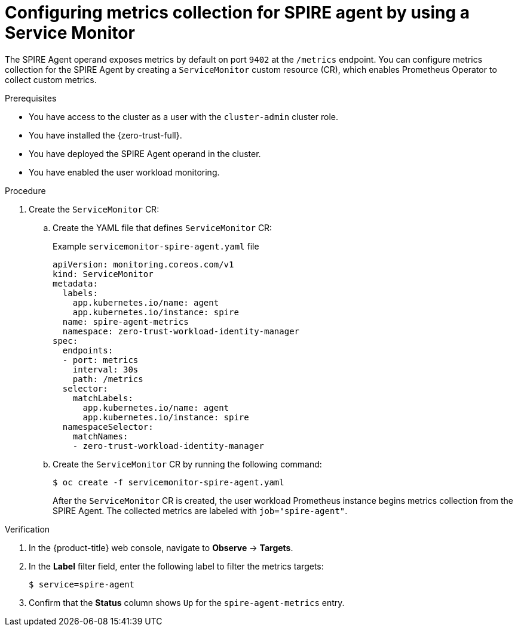 // Module included in the following assemblies:
//
// * security/zer_trust_workload_identity_manager/zero-trust-manager-monitoring.adoc

:_mod-docs-content-type: PROCEDURE
[id="zero-trust-manager-enable-metrics-agent_{context}"]
= Configuring metrics collection for SPIRE agent by using a Service Monitor

The SPIRE Agent operand exposes metrics by default on port `9402` at the `/metrics` endpoint. You can configure metrics collection for the SPIRE Agent by creating a `ServiceMonitor` custom resource (CR), which enables Prometheus Operator to collect custom metrics.

.Prerequisites

* You have access to the cluster as a user with the `cluster-admin` cluster role.
* You have installed the {zero-trust-full}.
* You have deployed the SPIRE Agent operand in the cluster.
* You have enabled the user workload monitoring.

.Procedure

. Create the `ServiceMonitor` CR:

.. Create the YAML file that defines `ServiceMonitor` CR:
+
.Example `servicemonitor-spire-agent.yaml` file
[source,yaml]
----
apiVersion: monitoring.coreos.com/v1
kind: ServiceMonitor
metadata:
  labels:
    app.kubernetes.io/name: agent
    app.kubernetes.io/instance: spire
  name: spire-agent-metrics
  namespace: zero-trust-workload-identity-manager
spec:
  endpoints:
  - port: metrics
    interval: 30s
    path: /metrics
  selector:
    matchLabels:
      app.kubernetes.io/name: agent
      app.kubernetes.io/instance: spire
  namespaceSelector:
    matchNames:
    - zero-trust-workload-identity-manager
----

.. Create the `ServiceMonitor` CR by running the following command:
+
[source,terminal]
----
$ oc create -f servicemonitor-spire-agent.yaml
----
+
After the `ServiceMonitor` CR is created, the user workload Prometheus instance begins metrics collection from the SPIRE Agent. The collected metrics are labeled with `job="spire-agent"`.

.Verification

. In the {product-title} web console, navigate to *Observe* → *Targets*.


. In the *Label* filter field, enter the following label to filter the metrics targets:
+
[source,terminal]
----
$ service=spire-agent
----

. Confirm that the *Status* column shows `Up` for the `spire-agent-metrics` entry.